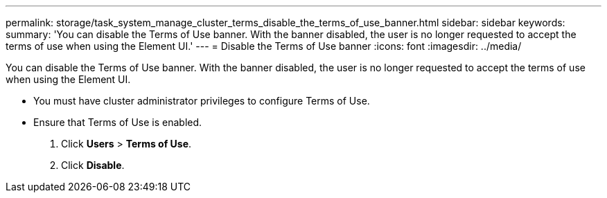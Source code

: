 ---
permalink: storage/task_system_manage_cluster_terms_disable_the_terms_of_use_banner.html
sidebar: sidebar
keywords: 
summary: 'You can disable the Terms of Use banner. With the banner disabled, the user is no longer requested to accept the terms of use when using the Element UI.'
---
= Disable the Terms of Use banner
:icons: font
:imagesdir: ../media/

[.lead]
You can disable the Terms of Use banner. With the banner disabled, the user is no longer requested to accept the terms of use when using the Element UI.

* You must have cluster administrator privileges to configure Terms of Use.
* Ensure that Terms of Use is enabled.

. Click *Users* > *Terms of Use*.
. Click *Disable*.
